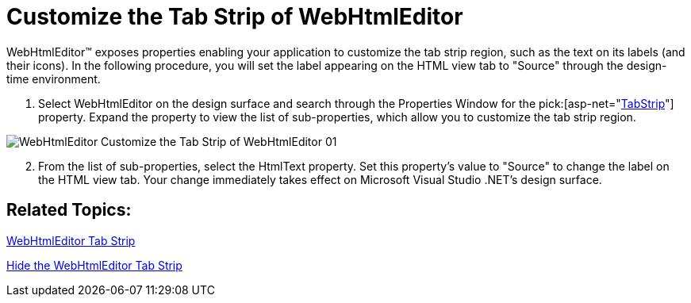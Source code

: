 ﻿////

|metadata|
{
    "name": "webhtmleditor-customize-the-tab-strip-of-webhtmleditor",
    "controlName": ["WebHtmlEditor"],
    "tags": ["Editing"],
    "guid": "{BBF4F4FC-9135-4731-BB64-1927E953EC9C}",  
    "buildFlags": [],
    "createdOn": "2006-04-01T00:00:00Z"
}
|metadata|
////

= Customize the Tab Strip of WebHtmlEditor

WebHtmlEditor™ exposes properties enabling your application to customize the tab strip region, such as the text on its labels (and their icons). In the following procedure, you will set the label appearing on the HTML view tab to "Source" through the design-time environment.

[start=1]
. Select WebHtmlEditor on the design surface and search through the Properties Window for the  pick:[asp-net="link:infragistics4.webui.webhtmleditor.v{ProductVersion}~infragistics.webui.webhtmleditor.webhtmleditor~tabstrip.html[TabStrip]"]  property. Expand the property to view the list of sub-properties, which allow you to customize the tab strip region.

image::images/WebHtmlEditor_Customize_the_Tab_Strip_of_WebHtmlEditor_01.png[]

[start=2]
. From the list of sub-properties, select the HtmlText property. Set this property's value to "Source" to change the label on the HTML view tab. Your change immediately takes effect on Microsoft Visual Studio .NET's design surface.

== Related Topics:

link:webhtmleditor-webhtmleditor-tab-strip.html[WebHtmlEditor Tab Strip]

link:webhtmleditor-hide-the-tab-strip-of-webhtmleditor.html[Hide the WebHtmlEditor Tab Strip]